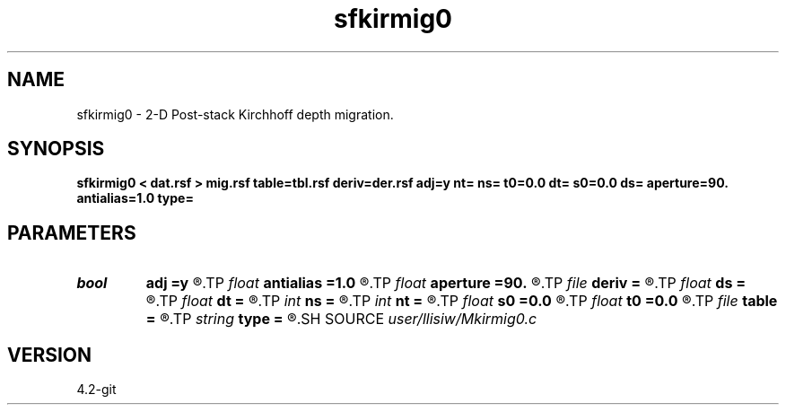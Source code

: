 .TH sfkirmig0 1  "APRIL 2023" Madagascar "Madagascar Manuals"
.SH NAME
sfkirmig0 \- 2-D Post-stack Kirchhoff depth migration. 
.SH SYNOPSIS
.B sfkirmig0 < dat.rsf > mig.rsf table=tbl.rsf deriv=der.rsf adj=y nt= ns= t0=0.0 dt= s0=0.0 ds= aperture=90. antialias=1.0 type=
.SH PARAMETERS
.PD 0
.TP
.I bool   
.B adj
.B =y
.R  [y/n]	y for migration, n for modeling
.TP
.I float  
.B antialias
.B =1.0
.R  	antialiasing
.TP
.I float  
.B aperture
.B =90.
.R  	migration aperture (in degree)
.TP
.I file   
.B deriv
.B =
.R  	auxiliary input file name
.TP
.I float  
.B ds
.B =
.R  	midpoint sampling
.TP
.I float  
.B dt
.B =
.R  	time sampling
.TP
.I int    
.B ns
.B =
.R  	midpoint samples
.TP
.I int    
.B nt
.B =
.R  	time samples
.TP
.I float  
.B s0
.B =0.0
.R  	midpoint origin
.TP
.I float  
.B t0
.B =0.0
.R  	time origin
.TP
.I file   
.B table
.B =
.R  	auxiliary input file name
.TP
.I string 
.B type
.B =
.R  	type of interpolation (default Hermit)
.SH SOURCE
.I user/llisiw/Mkirmig0.c
.SH VERSION
4.2-git
